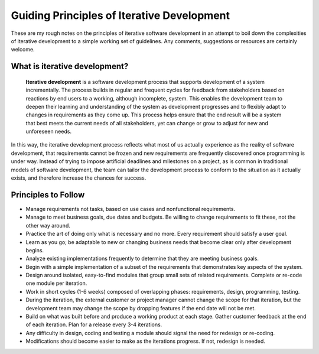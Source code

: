 Guiding Principles of Iterative Development
===========================================

These are my rough notes on the principles of iterative software development in an attempt to boil down the complexities of iterative development to a simple working set of guidelines. Any comments, suggestions or resources are certainly welcome.

What is iterative development?
^^^^^^^^^^^^^^^^^^^^^^^^^^^^^^
 **Iterative development**  is a software development process that supports development of a system incrementally. The process builds in regular and frequent cycles for feedback from stakeholders based on reactions by end users to a working, although incomplete, system. This enables the development team to deepen their learning and understanding of the system as development progresses and to flexibly adapt to changes in requirements as they come up. This process helps ensure that the end result will be a system that best meets the current needs of all stakeholders, yet can change or grow to adjust for new and unforeseen needs.

In this way, the iterative development process reflects what most of us actually experience as the reality of software development, that requirements cannot be frozen and new requirements are frequently discovered once programming is under way. Instead of trying to impose artificial deadlines and milestones on a project, as is common in traditional models of software development, the team can tailor the development process to conform to the situation as it actually exists, and therefore increase the chances for success.

Principles to Follow
^^^^^^^^^^^^^^^^^^^^

* Manage requirements not tasks, based on use cases and nonfunctional requirements.
* Manage to meet business goals, due dates and budgets. Be willing to change requirements to fit these, not the other way around.
* Practice the art of doing only what is necessary and no more. Every requirement should satisfy a user goal.
* Learn as you go; be adaptable to new or changing business needs that become clear only after development begins.
* Analyze existing implementations frequently to determine that they are meeting business goals.
* Begin with a simple implementation of a subset of the requirements that demonstrates key aspects of the system.
* Design around isolated, easy-to-find modules that group small sets of related requirements. Complete or re-code one module per iteration.
* Work in short cycles (1-6 weeks) composed of overlapping phases: requirements, design, programming, testing.
* During the iteration, the external customer or project manager cannot change the scope for that iteration, but the development team may change the scope by dropping features if the end date will not be met.
* Build on what was built before and produce a working product at each stage. Gather customer feedback at the end of each iteration. Plan for a release every 3-4 iterations.
* Any difficulty in design, coding and testing a module should signal the need for redesign or re-coding.
* Modifications should become easier to make as the iterations progress. If not, redesign is needed.


